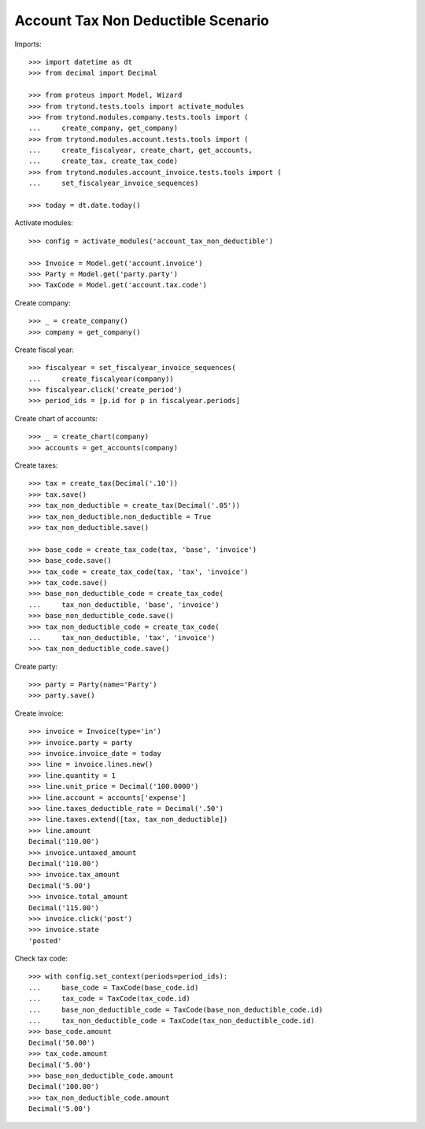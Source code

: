 ===================================
Account Tax Non Deductible Scenario
===================================

Imports::

    >>> import datetime as dt
    >>> from decimal import Decimal

    >>> from proteus import Model, Wizard
    >>> from trytond.tests.tools import activate_modules
    >>> from trytond.modules.company.tests.tools import (
    ...     create_company, get_company)
    >>> from trytond.modules.account.tests.tools import (
    ...     create_fiscalyear, create_chart, get_accounts,
    ...     create_tax, create_tax_code)
    >>> from trytond.modules.account_invoice.tests.tools import (
    ...     set_fiscalyear_invoice_sequences)

    >>> today = dt.date.today()

Activate modules::

    >>> config = activate_modules('account_tax_non_deductible')

    >>> Invoice = Model.get('account.invoice')
    >>> Party = Model.get('party.party')
    >>> TaxCode = Model.get('account.tax.code')

Create company::

    >>> _ = create_company()
    >>> company = get_company()

Create fiscal year::

    >>> fiscalyear = set_fiscalyear_invoice_sequences(
    ...     create_fiscalyear(company))
    >>> fiscalyear.click('create_period')
    >>> period_ids = [p.id for p in fiscalyear.periods]

Create chart of accounts::

    >>> _ = create_chart(company)
    >>> accounts = get_accounts(company)

Create taxes::

    >>> tax = create_tax(Decimal('.10'))
    >>> tax.save()
    >>> tax_non_deductible = create_tax(Decimal('.05'))
    >>> tax_non_deductible.non_deductible = True
    >>> tax_non_deductible.save()

    >>> base_code = create_tax_code(tax, 'base', 'invoice')
    >>> base_code.save()
    >>> tax_code = create_tax_code(tax, 'tax', 'invoice')
    >>> tax_code.save()
    >>> base_non_deductible_code = create_tax_code(
    ...     tax_non_deductible, 'base', 'invoice')
    >>> base_non_deductible_code.save()
    >>> tax_non_deductible_code = create_tax_code(
    ...     tax_non_deductible, 'tax', 'invoice')
    >>> tax_non_deductible_code.save()

Create party::

    >>> party = Party(name='Party')
    >>> party.save()

Create invoice::

    >>> invoice = Invoice(type='in')
    >>> invoice.party = party
    >>> invoice.invoice_date = today
    >>> line = invoice.lines.new()
    >>> line.quantity = 1
    >>> line.unit_price = Decimal('100.0000')
    >>> line.account = accounts['expense']
    >>> line.taxes_deductible_rate = Decimal('.50')
    >>> line.taxes.extend([tax, tax_non_deductible])
    >>> line.amount
    Decimal('110.00')
    >>> invoice.untaxed_amount
    Decimal('110.00')
    >>> invoice.tax_amount
    Decimal('5.00')
    >>> invoice.total_amount
    Decimal('115.00')
    >>> invoice.click('post')
    >>> invoice.state
    'posted'

Check tax code::

    >>> with config.set_context(periods=period_ids):
    ...     base_code = TaxCode(base_code.id)
    ...     tax_code = TaxCode(tax_code.id)
    ...     base_non_deductible_code = TaxCode(base_non_deductible_code.id)
    ...     tax_non_deductible_code = TaxCode(tax_non_deductible_code.id)
    >>> base_code.amount
    Decimal('50.00')
    >>> tax_code.amount
    Decimal('5.00')
    >>> base_non_deductible_code.amount
    Decimal('100.00')
    >>> tax_non_deductible_code.amount
    Decimal('5.00')
